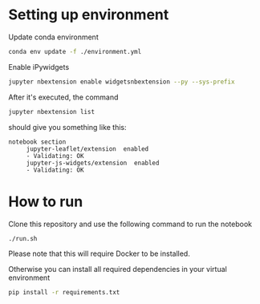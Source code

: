 * Setting up environment
Update conda environment
#+BEGIN_SRC sh
conda env update -f ./environment.yml
#+END_SRC

Enable iPywidgets
#+BEGIN_SRC sh
jupyter nbextension enable widgetsnbextension --py --sys-prefix
#+END_SRC

After it's executed, the command
#+BEGIN_SRC sh
jupyter nbextension list
#+END_SRC

should give you something like this:
#+BEGIN_EXAMPLE
 notebook section
      jupyter-leaflet/extension  enabled
      - Validating: OK
      jupyter-js-widgets/extension  enabled
      - Validating: OK
#+END_EXAMPLE

* How to run

Clone this repository and use the following command to run the notebook
#+BEGIN_SRC sh
./run.sh
#+END_SRC
Please note that this will require Docker to be installed.

Otherwise you can install all required dependencies in your virtual environment
#+BEGIN_SRC sh
pip install -r requirements.txt
#+END_SRC

